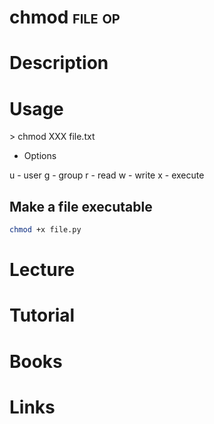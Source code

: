 #+TAGS: file op


* chmod								    :file:op:
* Description
* Usage

> chmod XXX file.txt

- Options
u - user
g - group
r - read
w - write
x - execute

** Make a file executable
#+BEGIN_SRC sh
chmod +x file.py
#+END_SRC
   

* Lecture
* Tutorial
* Books
* Links

